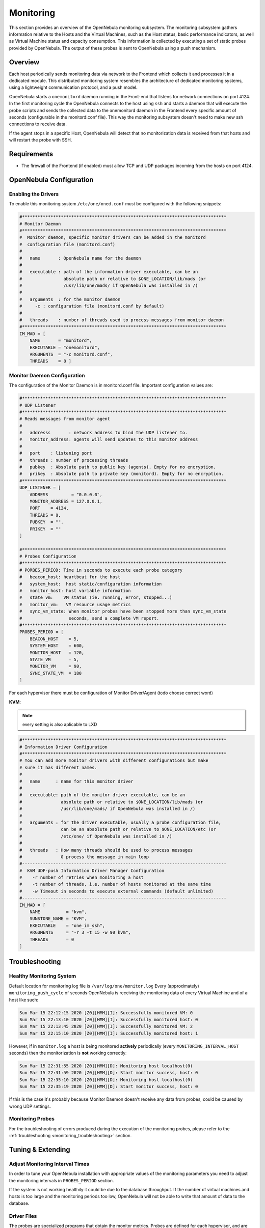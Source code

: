 .. _mon:
.. _imudppushg:

====================
Monitoring
====================

This section provides an overview of the OpenNebula monitoring subsystem. The monitoring subsystem gathers information relative to the Hosts and the Virtual Machines, such as the Host status, basic performance indicators, as well as Virtual Machine status and capacity consumption. This information is collected by executing a set of static probes provided by OpenNebula. The output of these probes is sent to OpenNebula using a push mechanism.

Overview
==================

Each host periodically sends monitoring data via network to the Frontend which collects it and processes it in a dedicated module. This distributed monitoring system resembles the architecture of dedicated monitoring systems, using a lightweight communication protocol, and a push model.

OpenNebula starts a ``onemonitord`` daemon running in the Front-end that listens for network connections on port 4124. In the first monitoring cycle the OpenNebula connects to the host using ``ssh`` and starts a daemon that will execute the probe scripts and sends the collected data to the onemonitord daemon in the Frontend every specific amount of seconds (configurable in the monitord.conf file). This way the monitoring subsystem doesn't need to make new ssh connections to receive data.

|image0|

If the agent stops in a specific Host, OpenNebula will detect that no monitorization data is received from that hosts and will restart the probe with SSH.

Requirements
============

* The firewall of the Frontend (if enabled) must allow TCP and UDP packages incoming from the hosts on port 4124.

OpenNebula Configuration
========================

Enabling the Drivers
--------------------

To enable this monitoring system ``/etc/one/oned.conf`` must be configured with the following snippets:

.. code::

    #*******************************************************************************
    # Monitor Daemon
    #*******************************************************************************
    #  Monitor daemon, specific monitor drivers can be added in the monitord
    #  configuration file (monitord.conf)
    #
    #   name       : OpenNebula name for the daemon
    #
    #   executable : path of the information driver executable, can be an
    #                absolute path or relative to $ONE_LOCATION/lib/mads (or
    #                /usr/lib/one/mads/ if OpenNebula was installed in /)
    #
    #   arguments  : for the monitor daemon
    #     -c : configuration file (monitord.conf by default)
    #
    #   threads    : number of threads used to process messages from monitor daemon
    #*******************************************************************************
    IM_MAD = [
        NAME       = "monitord",
        EXECUTABLE = "onemonitord",
        ARGUMENTS  = "-c monitord.conf",
        THREADS    = 8 ]

Monitor Daemon Configuration
----------------------------

The configuration of the Monitor Daemon is in monitord.conf file. Important configuration
values are:

.. code::

    #*******************************************************************************
    # UDP Listener
    #*******************************************************************************
    # Reads messages from monitor agent
    #
    #   addresss       : network address to bind the UDP listener to.
    #   monitor_address: agents will send updates to this monitor address
    #
    #   port    : listening port
    #   threads : number of processing threads
    #   pubkey  : Absolute path to public key (agents). Empty for no encryption.
    #   prikey  : Absolute path to private key (monitord). Empty for no encryption.
    #*******************************************************************************
    UDP_LISTENER = [
        ADDRESS         = "0.0.0.0",
        MONITOR_ADDRESS = 127.0.0.1,
        PORT    = 4124,
        THREADS = 8,
        PUBKEY  = "",
        PRIKEY  = ""
    ]

    #*******************************************************************************
    # Probes Configuration
    #*******************************************************************************
    # PORBES_PERIOD: Time in seconds to execute each probe category
    #   beacon_host: heartbeat for the host
    #   system_host:  host static/configuration information
    #   monitor_host: host variable information
    #   state_vm:    VM status (ie. running, error, stopped...)
    #   monitor_vm:   VM resource usage metrics
    #   sync_vm_state: When monitor probes have been stopped more than sync_vm_state
    #                  seconds, send a complete VM report.
    #*******************************************************************************
    PROBES_PERIOD = [
        BEACON_HOST    = 5,
        SYSTEM_HOST    = 600,
        MONITOR_HOST   = 120,
        STATE_VM       = 5,
        MONITOR_VM     = 90,
        SYNC_STATE_VM  = 180
    ]

For each hypervisor there must be configuration of Monitor Driver/Agent (todo choose correct word)

**KVM**:

.. note:: every setting is also aplicable to LXD

.. code::

    #*******************************************************************************
    # Information Driver Configuration
    #*******************************************************************************
    # You can add more monitor drivers with different configurations but make
    # sure it has different names.
    #
    #   name      : name for this monitor driver
    #
    #   executable: path of the monitor driver executable, can be an
    #               absolute path or relative to $ONE_LOCATION/lib/mads (or
    #               /usr/lib/one/mads/ if OpenNebula was installed in /)
    #
    #   arguments : for the driver executable, usually a probe configuration file,
    #               can be an absolute path or relative to $ONE_LOCATION/etc (or
    #               /etc/one/ if OpenNebula was installed in /)
    #
    #   threads   : How many threads should be used to process messages
    #               0 process the message in main loop
    #-------------------------------------------------------------------------------
    #  KVM UDP-push Information Driver Manager Configuration
    #    -r number of retries when monitoring a host
    #    -t number of threads, i.e. number of hosts monitored at the same time
    #    -w Timeout in seconds to execute external commands (default unlimited)
    #-------------------------------------------------------------------------------
    IM_MAD = [
        NAME          = "kvm",
        SUNSTONE_NAME = "KVM",
        EXECUTABLE    = "one_im_ssh",
        ARGUMENTS     = "-r 3 -t 15 -w 90 kvm",
        THREADS       = 0
    ]


.. _monitoring_troubleshooting:

Troubleshooting
===============

Healthy Monitoring System
-------------------------

Default location for monitoring log file is ``/var/log/one/monitor.log``
Every (approximately) ``monitoring_push_cycle`` of seconds OpenNebula is receiving the monitoring data of every Virtual Machine and of a host like such:

.. code::

    Sun Mar 15 22:12:15 2020 [Z0][HMM][I]: Successfully monitored VM: 0
    Sun Mar 15 22:13:10 2020 [Z0][HMM][I]: Successfully monitored host: 0
    Sun Mar 15 22:13:45 2020 [Z0][HMM][I]: Successfully monitored VM: 2
    Sun Mar 15 22:15:10 2020 [Z0][HMM][I]: Successfully monitored host: 1

However, if in ``monitor.log`` a host is being monitored **actively** periodically (every ``MONITORING_INTERVAL_HOST`` seconds) then the monitorization is **not** working correctly:

.. code::

    Sun Mar 15 22:31:55 2020 [Z0][HMM][D]: Monitoring host localhost(0)
    Sun Mar 15 22:31:59 2020 [Z0][HMM][D]: Start monitor success, host: 0
    Sun Mar 15 22:35:10 2020 [Z0][HMM][D]: Monitoring host localhost(0)
    Sun Mar 15 22:35:19 2020 [Z0][HMM][D]: Start monitor success, host: 0

If this is the case it's probably because Monitor Daemon doesn't receive any data from probes, could be caused by wrong UDP settings.

Monitoring Probes
-----------------

For the troubleshooting of errors produced during the execution of the monitoring probes, please refer to the :ref:`troubleshooting <monitoring_troubleshooting>` section.

Tuning & Extending
==================

Adjust Monitoring Interval Times
--------------------------------

In order to tune your OpenNebula installation with appropriate values of the monitoring parameters you need to adjust the monitoring intervals in ``PROBES_PERIOD`` section.

If the system is not working healthily it could be due to the database throughput. If the number of virtual machines and hosts is too large and the monitoring periods too low, OpenNebula will not be able to write that amount of data to the database.

Driver Files
------------

The probes are specialized programs that obtain the monitor metrics. Probes are defined for each hypervisor, and are located at ``/var/lib/one/remotes/im/kvm-probes.d`` for KVM.

You can easily write your own probes or modify existing ones, please see the :ref:`Information Manager Drivers <devel-im>` guide. Remember to synchronize the monitor probes in the hosts using ``onehost sync`` as described in the :ref:`Managing Hosts <host_guide_sync>` guide.

.. |image0| image:: /images/collector.png
